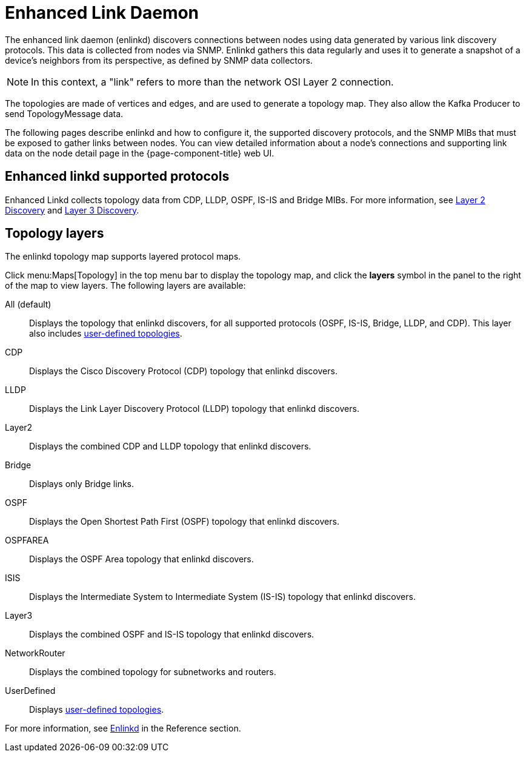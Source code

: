 
[[ga-enlinkd]]
= Enhanced Link Daemon
:description: Learn how the Enhanced Link Daemon in OpenNMS Horizon/Meridian helps with network topology mapping, including a list of supported topology layers.

The enhanced link daemon (enlinkd) discovers connections between nodes using data generated by various link discovery protocols.
This data is collected from nodes via SNMP.
Enlinkd gathers this data regularly and uses it to generate a snapshot of a device's neighbors from its perspective, as defined by SNMP data collectors.

NOTE: In this context, a "link" refers to more than the network OSI Layer 2 connection.

The topologies are made of vertices and edges, and are used to generate a topology map.
They also allow the Kafka Producer to send TopologyMessage data.

The following pages describe enlinkd and how to configure it, the supported discovery protocols, and the SNMP MIBs that must be exposed to gather links between nodes.
You can view detailed information about a node's connections and supporting link data on the node detail page in the {page-component-title} web UI.

[[ga-enlinkd-collectors]]
== Enhanced linkd supported protocols

Enhanced Linkd collects topology data from CDP, LLDP, OSPF, IS-IS and Bridge MIBs.
For more information, see xref:deep-dive/topology/enlinkd/layer-2-discovery.adoc[Layer 2 Discovery] and xref:deep-dive/topology/enlinkd/layer-3-discovery.adoc[Layer 3 Discovery].

[[ga-enlinkd-layers]]
== Topology layers

The enlinkd topology map supports layered protocol maps.

Click menu:Maps[Topology] in the top menu bar to display the topology map, and click the *layers* symbol in the panel to the right of the map to view layers.
The following layers are available:

All (default):: Displays the topology that enlinkd discovers, for all supported protocols (OSPF, IS-IS, Bridge, LLDP, and CDP).
This layer also includes xref:development:rest/user-defined-links.adoc[user-defined topologies].

CDP:: Displays the Cisco Discovery Protocol (CDP) topology that enlinkd discovers.

LLDP:: Displays the Link Layer Discovery Protocol (LLDP) topology that enlinkd discovers.

Layer2:: Displays the combined CDP and LLDP topology that enlinkd discovers.

Bridge:: Displays only Bridge links.

OSPF:: Displays the Open Shortest Path First (OSPF) topology that enlinkd discovers.

OSPFAREA:: Displays the OSPF Area topology that enlinkd discovers.

ISIS:: Displays the Intermediate System to Intermediate System (IS-IS) topology that enlinkd discovers.

Layer3:: Displays the combined OSPF and IS-IS topology that enlinkd discovers.

NetworkRouter:: Displays the combined topology for subnetworks and routers.

UserDefined:: Displays xref:development:rest/user-defined-links.adoc[user-defined topologies].

[[ga-enlinkd-daemon]]
For more information, see xref:reference:daemons/daemon-config-files/enlinkd.adoc[Enlinkd] in the Reference section.
